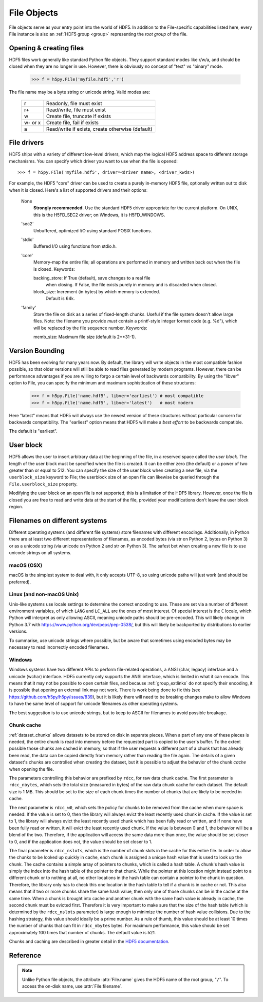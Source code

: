 .. _file:


File Objects
============

File objects serve as your entry point into the world of HDF5.  In addition
to the File-specific capabilities listed here, every File instance is
also an :ref:`HDF5 group <group>` representing the `root group` of the file.

.. _file_open:

Opening & creating files
------------------------

HDF5 files work generally like standard Python file objects.  They support
standard modes like r/w/a, and should be closed when they are no longer in
use.  However, there is obviously no concept of "text" vs "binary" mode.

    >>> f = h5py.File('myfile.hdf5','r')

The file name may be a byte string or unicode string. Valid modes are:

    ========  ================================================
     r        Readonly, file must exist
     r+       Read/write, file must exist
     w        Create file, truncate if exists
     w- or x  Create file, fail if exists
     a        Read/write if exists, create otherwise (default)
    ========  ================================================


.. _file_driver:

File drivers
------------

HDF5 ships with a variety of different low-level drivers, which map the logical
HDF5 address space to different storage mechanisms.  You can specify which
driver you want to use when the file is opened::

    >>> f = h5py.File('myfile.hdf5', driver=<driver name>, <driver_kwds>)

For example, the HDF5 "core" driver can be used to create a purely in-memory
HDF5 file, optionally written out to disk when it is closed.  Here's a list
of supported drivers and their options:

    None
        **Strongly recommended.** Use the standard HDF5 driver appropriate
        for the current platform. On UNIX, this is the H5FD_SEC2 driver;
        on Windows, it is H5FD_WINDOWS.

    'sec2'
        Unbuffered, optimized I/O using standard POSIX functions.

    'stdio' 
        Buffered I/O using functions from stdio.h.

    'core'
        Memory-map the entire file; all operations are performed in
        memory and written back out when the file is closed.  Keywords:

        backing_store:  If True (default), save changes to a real file
                        when closing.  If False, the file exists purely
                        in memory and is discarded when closed.

        block_size:     Increment (in bytes) by which memory is extended.
                        Default is 64k.

    'family'
        Store the file on disk as a series of fixed-length chunks.  Useful
        if the file system doesn't allow large files.  Note: the filename
        you provide *must* contain a printf-style integer format code
        (e.g. %d"), which will be replaced by the file sequence number.
        Keywords:

        memb_size:  Maximum file size (default is 2**31-1).


.. _file_version:

Version Bounding
----------------

HDF5 has been evolving for many years now.  By default, the library will
write objects in the most compatible fashion possible, so that older versions
will still be able to read files generated by modern programs.  However, there
can be performance advantages if you are willing to forgo a certain level
of backwards compatibility.  By using the "libver" option to File, you can
specify the minimum and maximum sophistication of these structures:

    >>> f = h5py.File('name.hdf5', libver='earliest') # most compatible
    >>> f = h5py.File('name.hdf5', libver='latest')   # most modern

Here "latest" means that HDF5 will always use the newest version of these
structures without particular concern for backwards compatibility.  The
"earliest" option means that HDF5 will make a *best effort* to be backwards
compatible.

The default is "earliest".


.. _file_userblock:

User block
----------

HDF5 allows the user to insert arbitrary data at the beginning of the file,
in a reserved space called the `user block`.  The length of the user block
must be specified when the file is created.  It can be either zero
(the default) or a power of two greater than or equal to 512.  You
can specify the size of the user block when creating a new file, via the
``userblock_size`` keyword to File; the userblock size of an open file can
likewise be queried through the ``File.userblock_size`` property.

Modifying the user block on an open file is not supported; this is a limitation
of the HDF5 library.  However, once the file is closed you are free to read and
write data at the start of the file, provided your modifications don't leave
the user block region.


.. _file_filenames:

Filenames on different systems
------------------------------

Different operating systems (and different file systems) store filenames with
different encodings. Additionally, in Python there are at least two different
representations of filenames, as encoded bytes (via str on Python 2, bytes on
Python 3) or as a unicode string (via unicode on Python 2 and str on Python 3).
The safest bet when creating a new file is to use unicode strings on all
systems.

macOS (OSX)
...........
macOS is the simplest system to deal with, it only accepts UTF-8, so using
unicode paths will just work (and should be preferred).

Linux (and non-macOS Unix)
..........................
Unix-like systems use locale settings to determine the correct encoding to use.
These are set via a number of different environment variables, of which ``LANG``
and ``LC_ALL`` are the ones of most interest. Of special interest is the ``C``
locale, which Python will interpret as only allowing ASCII, meaning unicode
paths should be pre-encoded. This will likely change in Python 3.7 with
https://www.python.org/dev/peps/pep-0538/, but this will likely be backported by
distributions to earlier versions.

To summarise, use unicode strings where possible, but be aware that sometimes
using encoded bytes may be necessary to read incorrectly encoded filenames.

Windows
.......
Windows systems have two different APIs to perform file-related operations, a
ANSI (char, legacy) interface and a unicode (wchar) interface. HDF5 currently
only supports the ANSI interface, which is limited in what it can encode. This
means that it may not be possible to open certain files, and because
:ref:`group_extlinks` do not specify their encoding, it is possible that opening an
external link may not work. There is work being done to fix this (see
https://github.com/h5py/h5py/issues/839), but it is likely there will need to be
breaking changes make to allow Windows to have the same level of support for
unicode filenames as other operating systems.

The best suggestion is to use unicode strings, but to keep to ASCII for
filenames to avoid possible breakage.


.. _file_cache:

Chunk cache
...........

:ref:`dataset_chunks` allows datasets to be stored on disk in separate pieces.
When a part of any one of these pieces is needed, the entire chunk is read into
memory before the requested part is copied to the user's buffer.  To the extent
possible those chunks are cached in memory, so that if the user requests a
different part of a chunk that has already been read, the data can be copied
directly from memory rather than reading the file again.  The details of a
given dataset's chunks are controlled when creating the dataset, but it is
possible to adjust the behavior of the chunk *cache* when opening the file.

The parameters controlling this behavior are prefixed by ``rdcc``, for raw data
chunk cache.  The first parameter is ``rdcc_nbytes``, which sets the total size
(measured in bytes) of the raw data chunk cache for each dataset.  The default
size is 1 MB.  This should be set to the size of each chunk times the number of
chunks that are likely to be needed in cache.

The next parameter is ``rdcc_w0``, which sets the policy for chunks to be
removed from the cache when more space is needed.  If the value is set to 0,
then the library will always evict the least recently used chunk in cache.  If
the value is set to 1, the library will always evict the least recently used
chunk which has been fully read or written, and if none have been fully read or
written, it will evict the least recently used chunk.  If the value is between
0 and 1, the behavior will be a blend of the two.  Therefore, if the
application will access the same data more than once, the value should be set
closer to 0, and if the application does not, the value should be set closer
to 1.

The final parameter is ``rdcc_nslots``, which is the number of chunk slots in
the cache for this entire file.  In order to allow the chunks to be looked up
quickly in cache, each chunk is assigned a unique hash value that is used to
look up the chunk.  The cache contains a simple array of pointers to chunks,
which is called a hash table.  A chunk's hash value is simply the index into
the hash table of the pointer to that chunk.  While the pointer at this
location might instead point to a different chunk or to nothing at all, no
other locations in the hash table can contain a pointer to the chunk in
question.  Therefore, the library only has to check this one location in the
hash table to tell if a chunk is in cache or not.  This also means that if two
or more chunks share the same hash value, then only one of those chunks can be
in the cache at the same time.  When a chunk is brought into cache and another
chunk with the same hash value is already in cache, the second chunk must be
evicted first.  Therefore it is very important to make sure that the size of
the hash table (which is determined by the ``rdcc_nslots`` parameter) is large
enough to minimize the number of hash value collisions.  Due to the hashing
strategy, this value should ideally be a prime number.  As a rule of thumb,
this value should be at least 10 times the number of chunks that can fit in
``rdcc_nbytes`` bytes. For maximum performance, this value should be set
approximately 100 times that number of chunks. The default value is 521.

Chunks and caching are described in greater detail in the `HDF5 documentation
<https://portal.hdfgroup.org/display/HDF5/Chunking+in+HDF5>`_.


Reference
---------

.. note::

    Unlike Python file objects, the attribute :attr:`File.name` gives the
    HDF5 name of the root group, "``/``". To access the on-disk name, use
    :attr:`File.filename`.

.. class:: File(name, mode=None, driver=None, libver=None, \
    userblock_size=None, swmr=False, rdcc_nslots=None, rdcc_nbytes=None, \
    rdcc_w0=None, **kwds)

    Open or create a new file.

    Note that in addition to the File-specific methods and properties listed
    below, File objects inherit the full interface of :class:`Group`.

    :param name:    Name of file (`str` or `unicode`), or an instance of
                    :class:`h5f.FileID` to bind to an existing
                    file identifier.
    :param mode:    Mode in which to open file; one of
                    ("w", "r", "r+", "a", "w-").  See :ref:`file_open`.
    :param driver:  File driver to use; see :ref:`file_driver`.
    :param libver:  Compatibility bounds; see :ref:`file_version`.
    :param userblock_size:  Size (in bytes) of the user block.  If nonzero,
                    must be a power of 2 and at least 512.  See
                    :ref:`file_userblock`.
    :param swmr:    If ``True`` open the file in single-writer-multiple-reader
                    mode. Only used when mode="r".
    :param rdcc_nbytes:  Total size of the raw data chunk cache in bytes. The
                    default size is :math:`1024^2` (1 MB) per dataset.
    :param rdcc_w0: Chunk preemption policy for all datasets.  Default value is
                    0.75.
    :param rdcc_nslots:  Number of chunk slots in the raw data chunk cache for
                    this file.  Default value is 521.
    :param kwds:    Driver-specific keywords; see :ref:`file_driver`.

    .. method:: close()

        Close this file.  All open objects will become invalid.

    .. method:: flush()

        Request that the HDF5 library flush its buffers to disk.

    .. attribute:: id

        Low-level identifier (an instance of :class:`FileID <low:h5py.h5f.FileID>`).

    .. attribute:: filename

        Name of this file on disk.  Generally a Unicode string; a byte string
        will be used if HDF5 returns a non-UTF-8 encoded string.

    .. attribute:: mode

        String indicating if the file is open readonly ("r") or read-write
        ("r+").  Will always be one of these two values, regardless of the
        mode used to open the file.

    .. attribute:: driver

        String giving the driver used to open the file.  Refer to
        :ref:`file_driver` for a list of drivers.

    .. attribute:: libver

        2-tuple with library version settings.  See :ref:`file_version`.

    .. attribute:: userblock_size

        Size of user block (in bytes).  Generally 0.  See :ref:`file_userblock`.
